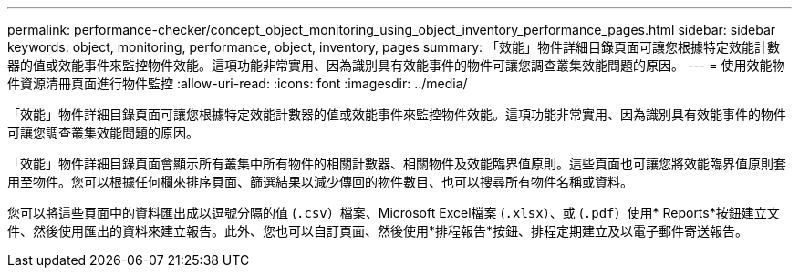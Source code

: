 ---
permalink: performance-checker/concept_object_monitoring_using_object_inventory_performance_pages.html 
sidebar: sidebar 
keywords: object, monitoring, performance, object, inventory, pages 
summary: 「效能」物件詳細目錄頁面可讓您根據特定效能計數器的值或效能事件來監控物件效能。這項功能非常實用、因為識別具有效能事件的物件可讓您調查叢集效能問題的原因。 
---
= 使用效能物件資源清冊頁面進行物件監控
:allow-uri-read: 
:icons: font
:imagesdir: ../media/


[role="lead"]
「效能」物件詳細目錄頁面可讓您根據特定效能計數器的值或效能事件來監控物件效能。這項功能非常實用、因為識別具有效能事件的物件可讓您調查叢集效能問題的原因。

「效能」物件詳細目錄頁面會顯示所有叢集中所有物件的相關計數器、相關物件及效能臨界值原則。這些頁面也可讓您將效能臨界值原則套用至物件。您可以根據任何欄來排序頁面、篩選結果以減少傳回的物件數目、也可以搜尋所有物件名稱或資料。

您可以將這些頁面中的資料匯出成以逗號分隔的值 (`.csv`）檔案、Microsoft Excel檔案 (`.xlsx`）、或 (`.pdf`）使用* Reports*按鈕建立文件、然後使用匯出的資料來建立報告。此外、您也可以自訂頁面、然後使用*排程報告*按鈕、排程定期建立及以電子郵件寄送報告。
